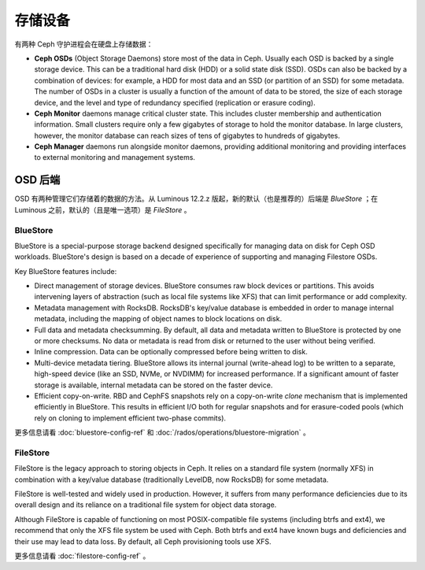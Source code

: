 ==========
 存储设备
==========
.. Storage Devices

有两种 Ceph 守护进程会在硬盘上存储数据：

* **Ceph OSDs** (Object Storage Daemons) store most of the data
  in Ceph. Usually each OSD is backed by a single storage device.
  This can be a traditional hard disk (HDD) or a solid state disk
  (SSD). OSDs can also be backed by a combination of devices: for
  example, a HDD for most data and an SSD (or partition of an
  SSD) for some metadata. The number of OSDs in a cluster is
  usually a function of the amount of data to be stored, the size
  of each storage device, and the level and type of redundancy
  specified (replication or erasure coding).
* **Ceph Monitor** daemons manage critical cluster state. This
  includes cluster membership and authentication information.
  Small clusters require only a few gigabytes of storage to hold
  the monitor database. In large clusters, however, the monitor
  database can reach sizes of tens of gigabytes to hundreds of
  gigabytes.  
* **Ceph Manager** daemons run alongside monitor daemons, providing
  additional monitoring and providing interfaces to external
  monitoring and management systems.


OSD 后端
========
.. OSD Backends

OSD 有两种管理它们存储着的数据的方法。从 Luminous 12.2.z 版\
起，新的默认（也是推荐的）后端是 *BlueStore* ；在 Luminous 之\
前，默认的（且是唯一选项）是 *FileStore* 。

BlueStore
---------

BlueStore is a special-purpose storage backend designed specifically for
managing data on disk for Ceph OSD workloads.  BlueStore's design is based on
a decade of experience of supporting and managing Filestore OSDs. 

Key BlueStore features include:

* Direct management of storage devices. BlueStore consumes raw block devices or
  partitions. This avoids intervening layers of abstraction (such as local file
  systems like XFS) that can limit performance or add complexity.
* Metadata management with RocksDB. RocksDB's key/value database is embedded
  in order to manage internal metadata, including the mapping of object
  names to block locations on disk.
* Full data and metadata checksumming. By default, all data and
  metadata written to BlueStore is protected by one or more
  checksums. No data or metadata is read from disk or returned
  to the user without being verified.
* Inline compression.  Data can be optionally compressed before being written
  to disk.
* Multi-device metadata tiering. BlueStore allows its internal
  journal (write-ahead log) to be written to a separate, high-speed
  device (like an SSD, NVMe, or NVDIMM) for increased performance.  If
  a significant amount of faster storage is available, internal
  metadata can be stored on the faster device.
* Efficient copy-on-write. RBD and CephFS snapshots rely on a
  copy-on-write *clone* mechanism that is implemented efficiently in
  BlueStore. This results in efficient I/O both for regular snapshots
  and for erasure-coded pools (which rely on cloning to implement
  efficient two-phase commits).

更多信息请看 :doc:`bluestore-config-ref` 和
:doc:`/rados/operations/bluestore-migration` 。


FileStore
---------

FileStore is the legacy approach to storing objects in Ceph. It
relies on a standard file system (normally XFS) in combination with a
key/value database (traditionally LevelDB, now RocksDB) for some
metadata.

FileStore is well-tested and widely used in production. However, it
suffers from many performance deficiencies due to its overall design
and its reliance on a traditional file system for object data storage.

Although FileStore is capable of functioning on most POSIX-compatible
file systems (including btrfs and ext4), we recommend that only the
XFS file system be used with Ceph. Both btrfs and ext4 have known bugs and
deficiencies and their use may lead to data loss. By default, all Ceph
provisioning tools use XFS.

更多信息请看 :doc:`filestore-config-ref` 。
